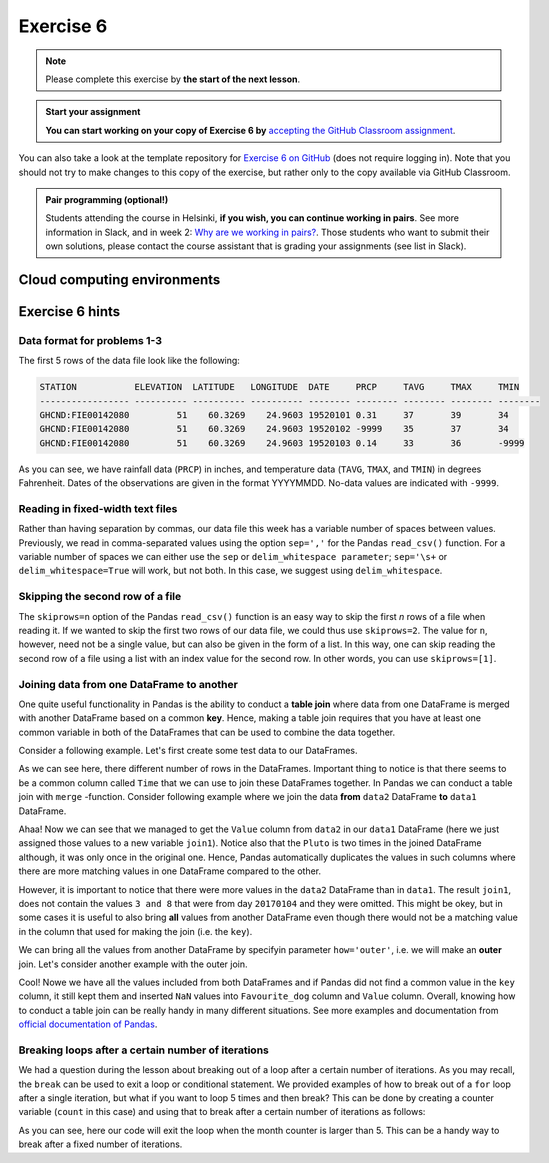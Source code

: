 Exercise 6
==========

.. note::

    Please complete this exercise by **the start of the next lesson**.

.. admonition:: Start your assignment

    **You can start working on your copy of Exercise 6 by** `accepting the GitHub Classroom assignment <https://classroom.github.com/a/_pjsjil0>`__.

You can also take a look at the template repository for `Exercise 6 on GitHub <https://github.com/Geo-Python-2020/Exercise-6>`__ (does not require logging in).
Note that you should not try to make changes to this copy of the exercise, but rather only to the copy available via GitHub Classroom.

.. admonition:: Pair programming (optional!)

    Students attending the course in Helsinki, **if you wish, you can continue working in pairs**.
    See more information in Slack, and in week 2: `Why are we working in pairs? <https://geo-python-site.readthedocs.io/en/latest/lessons/L2/why-pairs.html>`_.
    Those students who want to submit their own solutions, please contact the course assistant that is grading your assignments (see list in Slack).

Cloud computing environments
-----------------------------

.. image:: https://img.shields.io/badge/launch-binder-red.svg
   :target: https://mybinder.org/v2/gh/Geo-Python-2020/Binder/master?urlpath=lab

.. image:: https://img.shields.io/badge/launch-CSC%20notebook-blue.svg
   :target: https://notebooks.csc.fi/#/blueprint/7e62ac3bddf74483b7ac7333721630e2

Exercise 6 hints
-----------------

Data format for problems 1-3
~~~~~~~~~~~~~~~~~~~~~~~~~~~~

The first 5 rows of the data file look like the following:

.. code:: python

    STATION           ELEVATION  LATITUDE   LONGITUDE  DATE     PRCP     TAVG     TMAX     TMIN     
    ----------------- ---------- ---------- ---------- -------- -------- -------- -------- -------- 
    GHCND:FIE00142080         51    60.3269    24.9603 19520101 0.31     37       39       34       
    GHCND:FIE00142080         51    60.3269    24.9603 19520102 -9999    35       37       34       
    GHCND:FIE00142080         51    60.3269    24.9603 19520103 0.14     33       36       -9999    

As you can see, we have rainfall data (``PRCP``) in inches, and temperature data (``TAVG``, ``TMAX``, and ``TMIN``) in degrees Fahrenheit.
Dates of the observations are given in the format YYYYMMDD.
No-data values are indicated with ``-9999``.

Reading in fixed-width text files
~~~~~~~~~~~~~~~~~~~~~~~~~~~~~~~~~

Rather than having separation by commas, our data file this week has a variable number of spaces between values.
Previously, we read in comma-separated values using the option ``sep=','`` for the Pandas ``read_csv()`` function.
For a variable number of spaces we can either use the ``sep`` or ``delim_whitespace parameter``; ``sep='\s+`` or ``delim_whitespace=True`` will work, but not both.
In this case, we suggest using ``delim_whitespace``.

Skipping the second row of a file
~~~~~~~~~~~~~~~~~~~~~~~~~~~~~~~~~

The ``skiprows=n`` option of the Pandas ``read_csv()`` function is an easy way to skip the first *n* rows of a file when reading it.
If we wanted to skip the first two rows of our data file, we could thus use ``skiprows=2``.
The value for ``n``, however, need not be a single value, but can also be given in the form of a list.
In this way, one can skip reading the second row of a file using a list with an index value for the second row.
In other words, you can use ``skiprows=[1]``.

Joining data from one DataFrame to another
~~~~~~~~~~~~~~~~~~~~~~~~~~~~~~~~~~~~~~~~~~

One quite useful functionality in Pandas is the ability to conduct a **table join**
where data from one DataFrame is merged with another DataFrame based on a common **key**.
Hence, making a table join requires that you have at least one common variable in both
of the DataFrames that can be used to combine the data together.

Consider a following example. Let's first create some test data to our DataFrames.

.. ipython:: python
    :suppress:

        import pandas as pd

.. ipython:: python

    data1 = pd.DataFrame(data=[['20170101', 'Pluto'], ['20170102', 'Panda'], ['20170103', 'Snoopy']], columns=['Time', 'Favourite_dog'])
    data2 = pd.DataFrame(data=[['20170101', 1], ['20170101', 2], ['20170102', 3], ['20170104', 3], ['20170104', 8]], columns=['Time', 'Value'])
    data1
    data2

As we can see here, there different number of rows in the DataFrames. Important thing to notice is that there seems to be a common column called ``Time`` that we can use to
join these DataFrames together. In Pandas we can conduct a table join with ``merge`` -function. Consider following example where we join the data **from** ``data2`` DataFrame **to** ``data1`` DataFrame.

.. ipython:: python

    join1 = data1.merge(data2, on='Time')
    join1

Ahaa! Now we can see that we managed to get the ``Value`` column from ``data2`` in our ``data1`` DataFrame (here we just assigned those values to a new variable ``join1``).
Notice also that the ``Pluto`` is two times in the joined DataFrame although, it was only once in the original one. Hence, Pandas automatically duplicates the values in such
columns where there are more matching values in one DataFrame compared to the other.

However, it is important to notice that there were more values in the ``data2`` DataFrame than in ``data1``. The result ``join1``, does not contain the values ``3 and 8`` that were from day ``20170104`` and they were omitted.
This might be okey, but in some cases it is useful to also bring **all** values from another DataFrame even though there would not be a matching value in the column that used for making the join (i.e. the ``key``).

We can bring all the values from another DataFrame by specifyin parameter ``how='outer'``, i.e. we will make an **outer** join.
Let's consider another example with the outer join.

.. ipython:: python

    join2 = data1.merge(data2, on='Time', how='outer')
    join2

Cool! Nowe we have all the values included from both DataFrames and if Pandas did not find a common value in the ``key`` column, it still kept them and inserted ``NaN`` values into ``Favourite_dog`` column and ``Value`` column.
Overall, knowing how to conduct a table join can be really handy in many different situations.
See more examples and documentation from `official documentation of Pandas <https://pandas.pydata.org/pandas-docs/stable/merging.html>`__.

Breaking loops after a certain number of iterations
~~~~~~~~~~~~~~~~~~~~~~~~~~~~~~~~~~~~~~~~~~~~~~~~~~~

We had a question during the lesson about breaking out of a loop after a certain number of iterations.
As you may recall, the ``break`` can be used to exit a loop or conditional statement.
We provided examples of how to break out of a ``for`` loop after a single iteration, but what if you want to loop 5 times and then break?
This can be done by creating a counter variable (``count`` in this case) and using that to break after a certain number of iterations as follows:

.. ipython:: python
   :okexcept:

    # Initialize counter variable
    count = 0

    # Create a list of months
    months = ['January', 'February', 'March', 'April', 'May', 'June',
              'July', 'August', 'September', 'October', 'November', 'December']

    # Loop over months and print them
    for month in months:
        print('The current month is', month)

        # Increment counter variable
        count = count + 1

        # Exit if the month counter equals 5
        if count == 5:
            break

As you can see, here our code will exit the loop when the month counter is larger than 5.
This can be a handy way to break after a fixed number of iterations.
